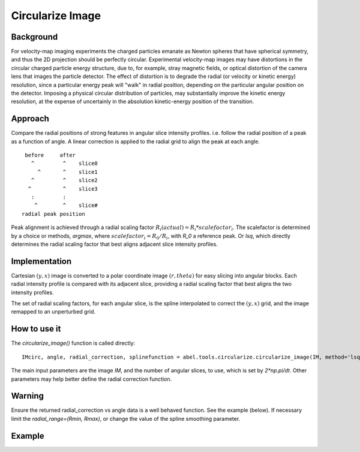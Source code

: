 Circularize Image
=================

Background
----------

For velocity-map imaging experiments the charged particles emanate as Newton spheres that have spherical symmetry, and thus the 2D projection should be perfectly circular. Experimental velocity-map images may have distortions in the circular charged particle energy structure, due to, for example, stray magnetic fields, or optical distortion of the camera lens that images the particle detector. The effect of distortion is to degrade the radial (or velocity or kinetic energy) resolution, since a particular energy peak will "walk" in radial position, depending on the particular angular position on the detector. Imposing a physical circular distribution of particles, may substantially improve the kinetic energy resolution, at the expense of uncertainly in the absolution kinetic-energy position of the transition.

Approach
--------

Compare the radial positions of strong features in angular slice intensity profiles. i.e. follow the radial position of a peak as a function of angle. A linear correction is applied to the radial grid to align the peak at each angle.
::
     before     after
       ^         ^    slice0
         ^       ^    slice1
       ^         ^    slice2
      ^          ^    slice3
       :         :    
        ^        ^    slice#
    radial peak position

Peak alignment is achieved through a radial scaling factor :math:`R_i(actual) = R_i * scalefactor_i`. The scalefactor is determined by a choice or methods, `argmax`, where :math:`scalefactor_i = R_0/R_i`, with `R_0` a reference peak. Or `lsq`, which directly determines the radial scaling factor that best aligns
adjacent slice intensity profiles.

Implementation
--------------

Cartesian :math:`(y, x)` image is converted to a polar coordinate image :math:`(r, theta)` for easy slicing into angular blocks. Each radial intensity profile is compared with its adjacent slice, providing a radial scaling factor that best aligns the two intensity profiles. 

The set of radial scaling factors, for each angular slice, is the spline 
interpolated to correct the :math:`(y, x)` grid, and the image remapped to an
unperturbed grid.

How to use it
-------------
The `circularize_image()` function is called directly::

 IMcirc, angle, radial_correction, splinefunction = abel.tools.circularize.circularize_image(IM, method='lsq', center='slice', dr=0.5, dt=0.1, return_correction=True)

The main input parameters are the image `IM`, and the number of angular slices, to use, which is set by `2*np.pi/dt`. Other parameters may help better define the radial correction function.

Warning
-------
Ensure the returned radial_correction vs angle data is a well behaved function. 
See the example (below). If necessary limit the `radial_range=(Rmin, Rmax)`, or change the value of the spline smoothing parameter.

Example
-------

.. plot:: ../examples/example_circularize_image.py
    :include-source:
